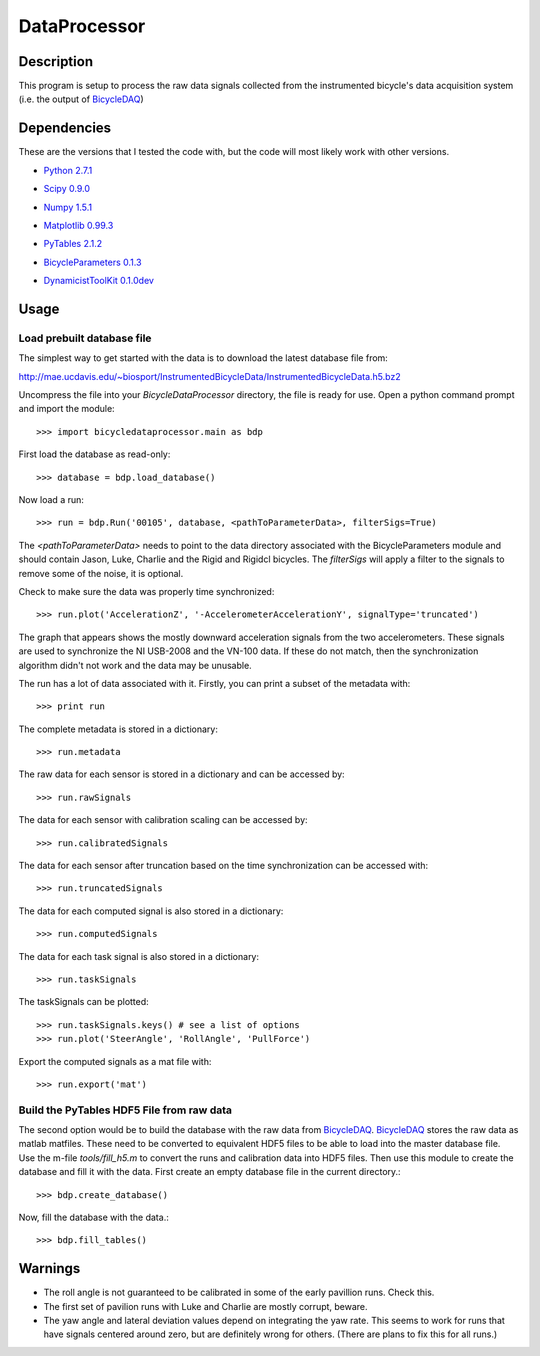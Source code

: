 =============
DataProcessor
=============

Description
===========
This program is setup to process the raw data signals collected from the
instrumented bicycle's data acquisition system (i.e. the output of BicycleDAQ_)

.. _BicycleDAQ: https://github.com/moorepants/BicycleDAQ

Dependencies
============
These are the versions that I tested the code with, but the code will most
likely work with other versions.

- `Python 2.7.1`__
.. __: http://www.python.org
- `Scipy 0.9.0`__
.. __: http://www.scipy.org
- `Numpy 1.5.1`__
.. __: http://numpy.scipy.org
- `Matplotlib 0.99.3`__
.. __: http://matplotlib.sourceforge.net
- `PyTables 2.1.2`__
.. __: http://www.pytables.org
- `BicycleParameters 0.1.3`__
.. __: http://pypi.python.org/pypi/BicycleParameters
- `DynamicistToolKit 0.1.0dev`__
.. __: https://github.com/moorepants/DynamicistToolKit

Usage
=====

Load prebuilt database file
---------------------------

The simplest way to get started with the data is to download the latest
database file from:

http://mae.ucdavis.edu/~biosport/InstrumentedBicycleData/InstrumentedBicycleData.h5.bz2

Uncompress the file into your `BicycleDataProcessor` directory, the file is
ready for use. Open a python command prompt and import the module::

    >>> import bicycledataprocessor.main as bdp

First load the database as read-only::

    >>> database = bdp.load_database()

Now load a run::

    >>> run = bdp.Run('00105', database, <pathToParameterData>, filterSigs=True)

The `<pathToParameterData>` needs to point to the data directory associated
with the BicycleParameters module and should contain Jason, Luke, Charlie and
the Rigid and Rigidcl bicycles. The `filterSigs` will apply a filter to the
signals to remove some of the noise, it is optional.

Check to make sure the data was properly time synchronized::

    >>> run.plot('AccelerationZ', '-AccelerometerAccelerationY', signalType='truncated')

The graph that appears shows the mostly downward acceleration signals from the
two accelerometers. These signals are used to synchronize the NI USB-2008 and
the VN-100 data. If these do not match, then the synchronization algorithm
didn't not work and the data may be unusable.

The run has a lot of data associated with it. Firstly, you can print a subset of
the metadata with::

    >>> print run

The complete metadata is stored in a dictionary::

    >>> run.metadata

The raw data for each sensor is stored in a dictionary and can be accessed by::

    >>> run.rawSignals

The data for each sensor with calibration scaling can be accessed by::

    >>> run.calibratedSignals

The data for each sensor after truncation based on the time synchronization can
be accessed with::

    >>> run.truncatedSignals

The data for each computed signal is also stored in a dictionary::

    >>> run.computedSignals

The data for each task signal is also stored in a dictionary::

    >>> run.taskSignals

The taskSignals can be plotted::

    >>> run.taskSignals.keys() # see a list of options
    >>> run.plot('SteerAngle', 'RollAngle', 'PullForce')

Export the computed signals as a mat file with::

    >>> run.export('mat')

Build the PyTables HDF5 File from raw data
------------------------------------------

The second option would be to build the database with the raw data from
BicycleDAQ_. BicycleDAQ_ stores the raw data as matlab matfiles. These need to be
converted to equivalent HDF5 files to be able to load into the master database
file. Use the m-file `tools/fill_h5.m` to convert the runs and calibration data
into HDF5 files. Then use this module to create the database and fill it with
the data. First create an empty database file in the current directory.::

    >>> bdp.create_database()

Now, fill the database with the data.::

    >>> bdp.fill_tables()

Warnings
========

- The roll angle is not guaranteed to be calibrated in some of the early
  pavillion runs. Check this.
- The first set of pavilion runs with Luke and Charlie are mostly corrupt, beware.
- The yaw angle and lateral deviation values depend on integrating the yaw
  rate. This seems to work for runs that have signals centered around zero, but
  are definitely wrong for others. (There are plans to fix this for all runs.)
